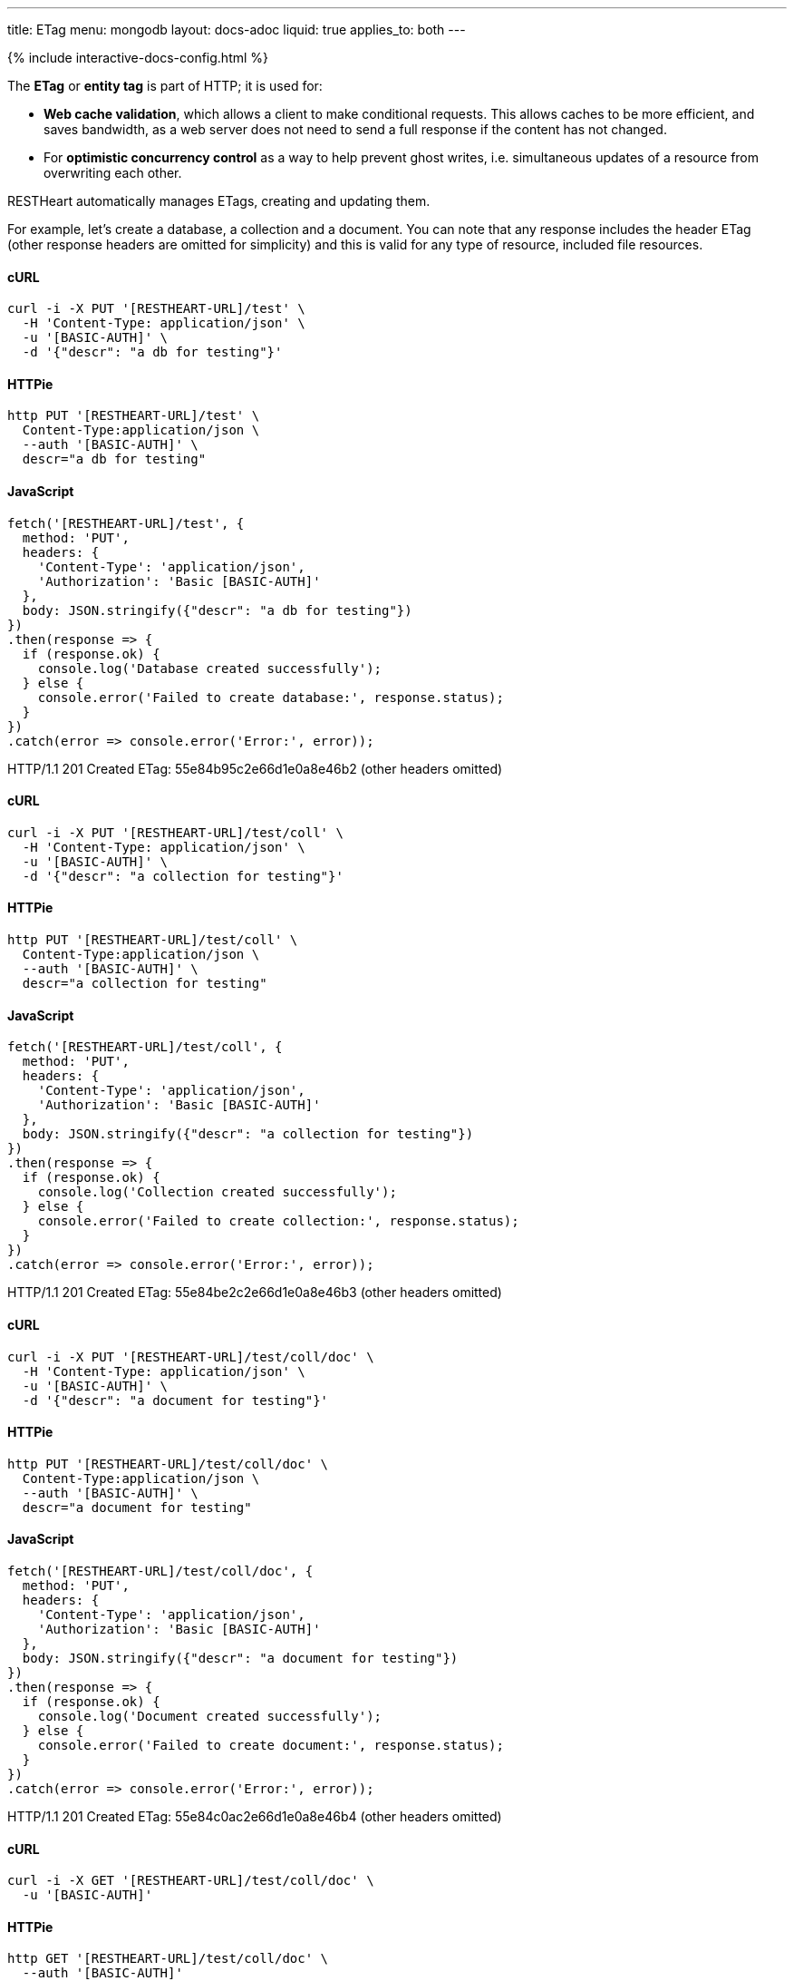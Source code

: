 ---
title: ETag
menu: mongodb
layout: docs-adoc
liquid: true
applies_to: both
---

++++
<script defer src="https://cdn.jsdelivr.net/npm/alpinejs@3.x.x/dist/cdn.min.js"></script>
<script src="/js/interactive-docs-config.js"></script>
{% include interactive-docs-config.html %}
++++

The **ETag** or **entity tag** is part of HTTP; it is used for:

- **Web cache validation**, which allows a client to make conditional requests. This allows
  caches to be more efficient, and saves bandwidth, as a web server
  does not need to send a full response if the content has not
  changed.
- For **optimistic concurrency control** as a way to help prevent ghost writes, i.e. simultaneous updates of a
  resource from overwriting each other.

RESTHeart automatically manages ETags, creating and updating them.

For example, let's create a database, a collection and a document. You
can note that any response includes the header ETag (other response
headers are omitted for simplicity) and this is valid for any type of
resource, included file resources.

==== cURL
[source,bash]
----
curl -i -X PUT '[RESTHEART-URL]/test' \
  -H 'Content-Type: application/json' \
  -u '[BASIC-AUTH]' \
  -d '{"descr": "a db for testing"}'
----

==== HTTPie
[source,bash]
----
http PUT '[RESTHEART-URL]/test' \
  Content-Type:application/json \
  --auth '[BASIC-AUTH]' \
  descr="a db for testing"
----

==== JavaScript
[source,javascript]
----
fetch('[RESTHEART-URL]/test', {
  method: 'PUT',
  headers: {
    'Content-Type': 'application/json',
    'Authorization': 'Basic [BASIC-AUTH]'
  },
  body: JSON.stringify({"descr": "a db for testing"})
})
.then(response => {
  if (response.ok) {
    console.log('Database created successfully');
  } else {
    console.error('Failed to create database:', response.status);
  }
})
.catch(error => console.error('Error:', error));
----

HTTP/1.1 201 Created
ETag: 55e84b95c2e66d1e0a8e46b2
(other headers omitted)

==== cURL
[source,bash]
----
curl -i -X PUT '[RESTHEART-URL]/test/coll' \
  -H 'Content-Type: application/json' \
  -u '[BASIC-AUTH]' \
  -d '{"descr": "a collection for testing"}'
----

==== HTTPie
[source,bash]
----
http PUT '[RESTHEART-URL]/test/coll' \
  Content-Type:application/json \
  --auth '[BASIC-AUTH]' \
  descr="a collection for testing"
----

==== JavaScript
[source,javascript]
----
fetch('[RESTHEART-URL]/test/coll', {
  method: 'PUT',
  headers: {
    'Content-Type': 'application/json',
    'Authorization': 'Basic [BASIC-AUTH]'
  },
  body: JSON.stringify({"descr": "a collection for testing"})
})
.then(response => {
  if (response.ok) {
    console.log('Collection created successfully');
  } else {
    console.error('Failed to create collection:', response.status);
  }
})
.catch(error => console.error('Error:', error));
----

HTTP/1.1 201 Created
ETag: 55e84be2c2e66d1e0a8e46b3
(other headers omitted)

==== cURL
[source,bash]
----
curl -i -X PUT '[RESTHEART-URL]/test/coll/doc' \
  -H 'Content-Type: application/json' \
  -u '[BASIC-AUTH]' \
  -d '{"descr": "a document for testing"}'
----

==== HTTPie
[source,bash]
----
http PUT '[RESTHEART-URL]/test/coll/doc' \
  Content-Type:application/json \
  --auth '[BASIC-AUTH]' \
  descr="a document for testing"
----

==== JavaScript
[source,javascript]
----
fetch('[RESTHEART-URL]/test/coll/doc', {
  method: 'PUT',
  headers: {
    'Content-Type': 'application/json',
    'Authorization': 'Basic [BASIC-AUTH]'
  },
  body: JSON.stringify({"descr": "a document for testing"})
})
.then(response => {
  if (response.ok) {
    console.log('Document created successfully');
  } else {
    console.error('Failed to create document:', response.status);
  }
})
.catch(error => console.error('Error:', error));
----

HTTP/1.1 201 Created
ETag: 55e84c0ac2e66d1e0a8e46b4
(other headers omitted)

==== cURL
  
[source,bash]
----
curl -i -X GET '[RESTHEART-URL]/test/coll/doc' \
  -u '[BASIC-AUTH]'
----

==== HTTPie
[source,bash]
----
http GET '[RESTHEART-URL]/test/coll/doc' \
  --auth '[BASIC-AUTH]'
----

==== JavaScript
[source,javascript]
----
fetch('[RESTHEART-URL]/test/coll/doc', {
  method: 'GET',
  headers: {
    'Authorization': 'Basic [BASIC-AUTH]'
  }
})
.then(response => response.json())
.then(data => {
  console.log('Retrieved document:', data);
})
.catch(error => console.error('Error:', error));
----

HTTP/1.1 200 OK
ETag: 55e84c0ac2e66d1e0a8e46b4
(other headers omitted)

{ "descr": "a document for testing" }

=== ETag for write requests

The checking policy is configurable and the default
policy only requires the ETag for `DELETE /db` and `DELETE /db/collection`
requests.

Previous versions always require the ETag to be specified for any write
request.

Let's try to update the document at URI `/test/coll/doc` forcing the ETag
check with the `checkEtag` query parameter.

==== cURL
  
[source,bash]
----
curl -i -X PUT '[RESTHEART-URL]/test/coll/doc?checkEtag' \
  -H 'Content-Type: application/json' \
  -u '[BASIC-AUTH]' \
  -d '{"descry": "a document for testing but modified"}'
----

==== HTTPie
[source,bash]
----
http PUT '[RESTHEART-URL]/test/coll/doc?checkEtag' \
  Content-Type:application/json \
  --auth '[BASIC-AUTH]' \
  descry="a document for testing but modified"
----

==== JavaScript
[source,javascript]
----
fetch('[RESTHEART-URL]/test/coll/doc?checkEtag', {
  method: 'PUT',
  headers: {
    'Content-Type': 'application/json',
    'Authorization': 'Basic [BASIC-AUTH]'
  },
  body: JSON.stringify({"descry": "a document for testing but modified"})
})
.then(response => {
  if (response.ok) {
    console.log('Document updated successfully');
  } else {
    console.error('Failed to update document:', response.status);
  }
})
.catch(error => console.error('Error:', error));
----

HTTP/1.1 409 Conflict
...
ETag: 55e84c0ac2e66d1e0a8e46b4

RESTHeart send back the error message `409 Conflict`, showing that the
document has not been updated.

Note that the _ETag_ header is present in the response.

Let's try to pass now a wrong ETag via the _If-Match_ request header

==== cURL
  
[source,bash]
----
curl -i -X PUT '[RESTHEART-URL]/test/coll/doc?checkEtag' \
  -H 'Content-Type: application/json' \
  -H 'If-Match: [ETAG-VALUE]' \
  -u '[BASIC-AUTH]' \
  -d '{"desc": "a document for testing but modified"}'
----

==== HTTPie
[source,bash]
----
http PUT '[RESTHEART-URL]/test/coll/doc?checkEtag' \
  Content-Type:application/json \
  If-Match:'[ETAG-VALUE]' \
  --auth '[BASIC-AUTH]' \
  desc="a document for testing but modified"
----

==== JavaScript
[source,javascript]
----
fetch('[RESTHEART-URL]/test/coll/doc?checkEtag', {
  method: 'PUT',
  headers: {
    'Content-Type': 'application/json',
    'If-Match': '[ETAG-VALUE]',
    'Authorization': 'Basic [BASIC-AUTH]'
  },
  body: JSON.stringify({"desc": "a document for testing but modified"})
})
.then(response => {
  if (response.ok) {
    console.log('Document updated successfully');
  } else {
    console.error('Failed to update document:', response.status);
  }
})
.catch(error => console.error('Error:', error));
----

HTTP/1.1 412 Precondition Failed
...
ETag: 55e84c0ac2e66d1e0a8e46b4

RESTHeart send back the error message `412 Precondition Failed`, showing
that the document has not been updated.

Again the correct ETag header is present in the response.

Let's try to pass now the correct ETag via the `If-Match` request header

==== cURL
  
[source,bash]
----
curl -i -X PUT '[RESTHEART-URL]/test/coll/doc?checkEtag' \
  -H 'Content-Type: application/json' \
  -H 'If-Match: [ETAG-VALUE]' \
  -u '[BASIC-AUTH]' \
  -d '{"descr": "a document for testing but modified"}'
----

==== HTTPie
[source,bash]
----
http PUT '[RESTHEART-URL]/test/coll/doc?checkEtag' \
  Content-Type:application/json \
  If-Match:'[ETAG-VALUE]' \
  --auth '[BASIC-AUTH]' \
  descr="a document for testing but modified"
----

==== JavaScript
[source,javascript]
----
fetch('[RESTHEART-URL]/test/coll/doc?checkEtag', {
  method: 'PUT',
  headers: {
    'Content-Type': 'application/json',
    'If-Match': '[ETAG-VALUE]',
    'Authorization': 'Basic [BASIC-AUTH]'
  },
  body: JSON.stringify({"descr": "a document for testing but modified"})
})
.then(response => {
  if (response.ok) {
    console.log('Document updated successfully with correct ETag');
  } else {
    console.error('Failed to update document:', response.status);
  }
})
.catch(error => console.error('Error:', error));
----

HTTP/1.1 200 OK
ETag: 55e84f5ac2e66d1e0a8e46b8
(other headers omitted)

Yes, updated! And the response includes the new ETag value.

=== ETag for web caching

The responses of GET requests on document and file resources always
include the ETag header.

The ETag is used by browsers for caching: after the first data
retrieval, the browser will send further requests with _If-None-Match_
request header. In case the resource state has not been modified
(leading to a change in the ETag value), the response will be just *304
Not Modified*, without passing back the data and thus saving bandwidth.
This is especially useful for file resources.

==== cURL
  
[source,bash]
----
curl -i -X GET '[RESTHEART-URL]/test/coll/doc' \
  -u '[BASIC-AUTH]'
----

==== HTTPie
[source,bash]
----
http GET '[RESTHEART-URL]/test/coll/doc' \
  --auth '[BASIC-AUTH]'
----

==== JavaScript
[source,javascript]
----
fetch('[RESTHEART-URL]/test/coll/doc', {
  method: 'GET',
  headers: {
    'Authorization': 'Basic [BASIC-AUTH]'
  }
})
.then(response => response.json())
.then(data => {
  console.log('Retrieved document (web caching example):', data);
})
.catch(error => console.error('Error:', error));
----

HTTP/1.1 200 OK
ETag: 55e84c0ac2e66d1e0a8e46b4
(other headers omitted)

{"descr": "a document for testing but modified"}

==== cURL
  
[source,bash]
----
curl -i -X GET '[RESTHEART-URL]/test/coll/doc' \
  -H 'If-None-Match: [ETAG-VALUE]' \
  -u '[BASIC-AUTH]'
----

==== HTTPie
[source,bash]
----
http GET '[RESTHEART-URL]/test/coll/doc' \
  If-None-Match:'[ETAG-VALUE]' \
  --auth '[BASIC-AUTH]'
----

==== JavaScript
[source,javascript]
----
fetch('[RESTHEART-URL]/test/coll/doc', {
  method: 'GET',
  headers: {
    'If-None-Match': '[ETAG-VALUE]',
    'Authorization': 'Basic [BASIC-AUTH]'
  }
})
.then(response => {
  if (response.status === 304) {
    console.log('Not Modified');
  } else {
    return response.json();
  }
})
.then(data => data && console.log(data));
----

HTTP/1.1 304 Not Modified

=== ETag policy

RESTHeart has a default configurable ETag checking policy.

The following configuration file snippet defines the default ETag check
policy:

- The policy applies for databases, collections (also applies to file
  buckets) and documents.
- valid values are REQUIRED, REQUIRED_FOR_DELETE, OPTIONAL

It defines when the ETag check is mandatory.

[source,yml]
----
etag-check-policy:
    db: REQUIRED_FOR_DELETE
    coll: REQUIRED_FOR_DELETE
    doc: OPTIONAL
----

The ETag checking policy can also be modified at request level with the
`checkETag` query parameter and at db or collection level using the
`etagPolicy` and `etagDocPolicy` metadata.

For instance specifying the following collection metadata, the ETag will
be checked for all write requests on the collection resources and its
documents.

[source,json]
----
{
  "etagPolicy": "REQUIRED",
  "etagDocPolicy": "REQUIRED"
}
----
